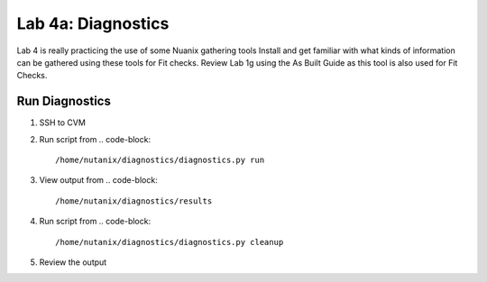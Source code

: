 .. _4a_diagnostics:


Lab 4a: Diagnostics
*******************

Lab 4 is really practicing the use of some Nuanix gathering tools Install and get familiar with what kinds of information can be gathered using these tools for Fit checks. Review Lab 1g using the As Built Guide as this tool is also used for Fit Checks.

Run Diagnostics
---------------

#. SSH to CVM
#. Run script from 
   .. code-block::
      /home/nutanix/diagnostics/diagnostics.py run

#. View output from 
   .. code-block::
      /home/nutanix/diagnostics/results

#. Run script from 
   .. code-block::
      /home/nutanix/diagnostics/diagnostics.py cleanup
      
#. Review the output